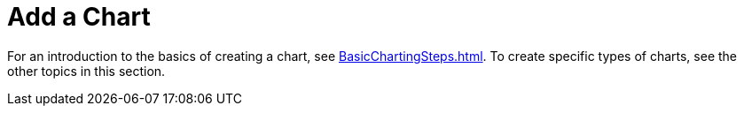 = Add a Chart

For an introduction to the basics  of creating a chart, see xref:BasicChartingSteps.adoc[]. To create specific types of charts, see the other topics in this section.

